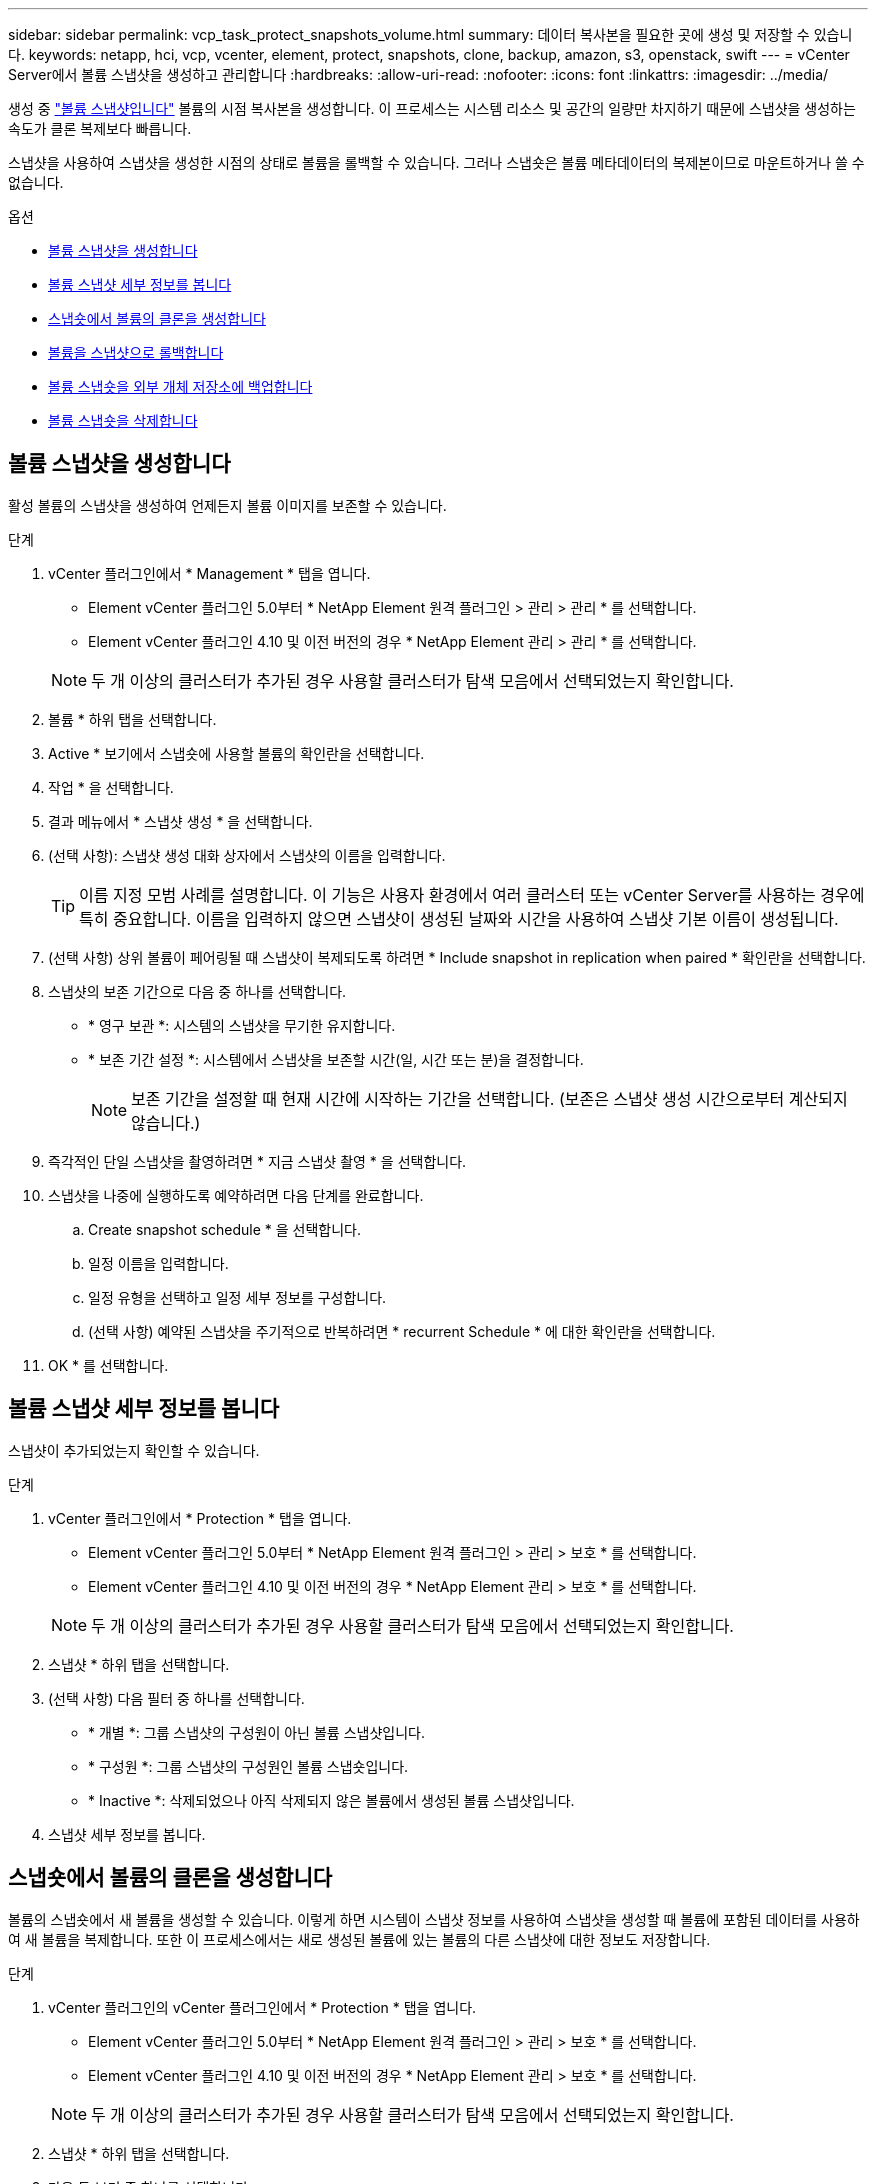 ---
sidebar: sidebar 
permalink: vcp_task_protect_snapshots_volume.html 
summary: 데이터 복사본을 필요한 곳에 생성 및 저장할 수 있습니다. 
keywords: netapp, hci, vcp, vcenter, element, protect, snapshots, clone, backup, amazon, s3, openstack, swift 
---
= vCenter Server에서 볼륨 스냅샷을 생성하고 관리합니다
:hardbreaks:
:allow-uri-read: 
:nofooter: 
:icons: font
:linkattrs: 
:imagesdir: ../media/


[role="lead"]
생성 중 https://docs.netapp.com/us-en/hci/docs/concept_hci_dataprotection.html#volume-snapshots-for-data-protection["볼륨 스냅샷입니다"] 볼륨의 시점 복사본을 생성합니다. 이 프로세스는 시스템 리소스 및 공간의 일량만 차지하기 때문에 스냅샷을 생성하는 속도가 클론 복제보다 빠릅니다.

스냅샷을 사용하여 스냅샷을 생성한 시점의 상태로 볼륨을 롤백할 수 있습니다. 그러나 스냅숏은 볼륨 메타데이터의 복제본이므로 마운트하거나 쓸 수 없습니다.

.옵션
* <<볼륨 스냅샷을 생성합니다>>
* <<볼륨 스냅샷 세부 정보를 봅니다>>
* <<스냅숏에서 볼륨의 클론을 생성합니다>>
* <<볼륨을 스냅샷으로 롤백합니다>>
* <<볼륨 스냅숏을 외부 개체 저장소에 백업합니다>>
* <<볼륨 스냅숏을 삭제합니다>>




== 볼륨 스냅샷을 생성합니다

활성 볼륨의 스냅샷을 생성하여 언제든지 볼륨 이미지를 보존할 수 있습니다.

.단계
. vCenter 플러그인에서 * Management * 탭을 엽니다.
+
** Element vCenter 플러그인 5.0부터 * NetApp Element 원격 플러그인 > 관리 > 관리 * 를 선택합니다.
** Element vCenter 플러그인 4.10 및 이전 버전의 경우 * NetApp Element 관리 > 관리 * 를 선택합니다.


+

NOTE: 두 개 이상의 클러스터가 추가된 경우 사용할 클러스터가 탐색 모음에서 선택되었는지 확인합니다.

. 볼륨 * 하위 탭을 선택합니다.
. Active * 보기에서 스냅숏에 사용할 볼륨의 확인란을 선택합니다.
. 작업 * 을 선택합니다.
. 결과 메뉴에서 * 스냅샷 생성 * 을 선택합니다.
. (선택 사항): 스냅샷 생성 대화 상자에서 스냅샷의 이름을 입력합니다.
+

TIP: 이름 지정 모범 사례를 설명합니다. 이 기능은 사용자 환경에서 여러 클러스터 또는 vCenter Server를 사용하는 경우에 특히 중요합니다. 이름을 입력하지 않으면 스냅샷이 생성된 날짜와 시간을 사용하여 스냅샷 기본 이름이 생성됩니다.

. (선택 사항) 상위 볼륨이 페어링될 때 스냅샷이 복제되도록 하려면 * Include snapshot in replication when paired * 확인란을 선택합니다.
. 스냅샷의 보존 기간으로 다음 중 하나를 선택합니다.
+
** * 영구 보관 *: 시스템의 스냅샷을 무기한 유지합니다.
** * 보존 기간 설정 *: 시스템에서 스냅샷을 보존할 시간(일, 시간 또는 분)을 결정합니다.
+

NOTE: 보존 기간을 설정할 때 현재 시간에 시작하는 기간을 선택합니다. (보존은 스냅샷 생성 시간으로부터 계산되지 않습니다.)



. 즉각적인 단일 스냅샷을 촬영하려면 * 지금 스냅샷 촬영 * 을 선택합니다.
. 스냅샷을 나중에 실행하도록 예약하려면 다음 단계를 완료합니다.
+
.. Create snapshot schedule * 을 선택합니다.
.. 일정 이름을 입력합니다.
.. 일정 유형을 선택하고 일정 세부 정보를 구성합니다.
.. (선택 사항) 예약된 스냅샷을 주기적으로 반복하려면 * recurrent Schedule * 에 대한 확인란을 선택합니다.


. OK * 를 선택합니다.




== 볼륨 스냅샷 세부 정보를 봅니다

스냅샷이 추가되었는지 확인할 수 있습니다.

.단계
. vCenter 플러그인에서 * Protection * 탭을 엽니다.
+
** Element vCenter 플러그인 5.0부터 * NetApp Element 원격 플러그인 > 관리 > 보호 * 를 선택합니다.
** Element vCenter 플러그인 4.10 및 이전 버전의 경우 * NetApp Element 관리 > 보호 * 를 선택합니다.


+

NOTE: 두 개 이상의 클러스터가 추가된 경우 사용할 클러스터가 탐색 모음에서 선택되었는지 확인합니다.

. 스냅샷 * 하위 탭을 선택합니다.
. (선택 사항) 다음 필터 중 하나를 선택합니다.
+
** * 개별 *: 그룹 스냅샷의 구성원이 아닌 볼륨 스냅샷입니다.
** * 구성원 *: 그룹 스냅샷의 구성원인 볼륨 스냅숏입니다.
** * Inactive *: 삭제되었으나 아직 삭제되지 않은 볼륨에서 생성된 볼륨 스냅샷입니다.


. 스냅샷 세부 정보를 봅니다.




== 스냅숏에서 볼륨의 클론을 생성합니다

볼륨의 스냅숏에서 새 볼륨을 생성할 수 있습니다. 이렇게 하면 시스템이 스냅샷 정보를 사용하여 스냅샷을 생성할 때 볼륨에 포함된 데이터를 사용하여 새 볼륨을 복제합니다. 또한 이 프로세스에서는 새로 생성된 볼륨에 있는 볼륨의 다른 스냅샷에 대한 정보도 저장합니다.

.단계
. vCenter 플러그인의 vCenter 플러그인에서 * Protection * 탭을 엽니다.
+
** Element vCenter 플러그인 5.0부터 * NetApp Element 원격 플러그인 > 관리 > 보호 * 를 선택합니다.
** Element vCenter 플러그인 4.10 및 이전 버전의 경우 * NetApp Element 관리 > 보호 * 를 선택합니다.


+

NOTE: 두 개 이상의 클러스터가 추가된 경우 사용할 클러스터가 탐색 모음에서 선택되었는지 확인합니다.

. 스냅샷 * 하위 탭을 선택합니다.
. 다음 두 보기 중 하나를 선택합니다.
+
** * 개별 *: 그룹 스냅샷의 구성원이 아닌 볼륨 스냅샷을 나열합니다.
** * 구성원 *: 그룹 스냅샷의 구성원인 볼륨 스냅숏을 나열합니다.


. 볼륨으로 복제할 볼륨 스냅숏의 확인란을 선택합니다.
. 작업 * 을 선택합니다.
. 결과 메뉴에서 * Clone Volume from Snapshot * 을 선택합니다.
. 볼륨 이름, 총 크기를 입력하고 새 볼륨의 GB 또는 GiB를 선택합니다.
. 볼륨에 대한 액세스 유형을 선택합니다.
+
** * 읽기 전용 *: 읽기 작업만 허용됩니다.
** * 읽기/쓰기 *: 읽기 및 쓰기 작업이 모두 허용됩니다.
** * 잠김 *: 읽기 또는 쓰기 작업이 허용되지 않습니다.
** * 복제 타겟 *: 복제된 볼륨 페어에서 타겟 볼륨으로 지정됩니다.


. 새 볼륨과 연결할 사용자 계정을 선택합니다.
. OK * 를 선택합니다.
. 새 볼륨을 확인합니다.
+
.. Management * 탭을 엽니다.
+
*** Element vCenter 플러그인 5.0부터 * NetApp Element 원격 플러그인 > 관리 > 관리 * 를 선택합니다.
*** Element vCenter 플러그인 4.10 및 이전 버전의 경우 * NetApp Element 관리 > 관리 * 를 선택합니다.


.. 볼륨 * 하위 탭을 선택합니다.
.. Active * (활성 *) 보기에서 새 볼륨이 나열되는지 확인합니다.
+

TIP: 필요한 경우 페이지를 새로 고칩니다.







== 볼륨을 스냅샷으로 롤백합니다

언제든지 볼륨을 스냅샷으로 롤백할 수 있습니다. 이렇게 하면 스냅샷이 생성된 이후 볼륨에 대한 모든 변경 사항이 해제됩니다.

.단계
. vCenter 플러그인에서 * Protection * 탭을 엽니다.
+
** Element vCenter 플러그인 5.0부터 * NetApp Element 원격 플러그인 > 관리 > 보호 * 를 선택합니다.
** Element vCenter 플러그인 4.10 및 이전 버전의 경우 * NetApp Element 관리 > 보호 * 를 선택합니다.


+

NOTE: 두 개 이상의 클러스터가 추가된 경우 사용할 클러스터가 탐색 모음에서 선택되었는지 확인합니다.

. 스냅샷 * 하위 탭을 선택합니다.
. 다음 두 보기 중 하나를 선택합니다.
+
** * 개별 *: 그룹 스냅샷의 구성원이 아닌 볼륨 스냅샷을 나열합니다.
** * 구성원 *: 그룹 스냅샷의 구성원인 볼륨 스냅숏을 나열합니다.


. 볼륨 롤백에 사용할 볼륨 스냅숏의 확인란을 선택합니다.
. 작업 * 을 선택합니다.
. 결과 메뉴에서 * Rollback Volume to Snapshot * 을 선택합니다.
. (선택 사항) 스냅샷으로 롤백하기 전에 볼륨의 현재 상태를 저장하려면
+
.. 스냅샷으로 롤백 대화 상자에서 * 볼륨의 현재 상태를 스냅샷으로 저장 * 을 선택합니다.
.. 새 스냅샷의 이름을 입력합니다.


. OK * 를 선택합니다.




== 볼륨 스냅숏을 외부 개체 저장소에 백업합니다

통합 백업 기능을 사용하여 볼륨 스냅샷을 백업할 수 있습니다. NetApp Element 소프트웨어를 실행하는 클러스터의 스냅샷을 외부 오브젝트 저장소 또는 다른 요소 기반 클러스터에 백업할 수 있습니다.

외부 개체 저장소에 스냅샷을 백업할 때 읽기/쓰기 작업을 허용하는 개체 저장소에 대한 연결이 있어야 합니다.

* <<볼륨 스냅샷을 Amazon S3 오브젝트 저장소에 백업합니다>>
* <<OpenStack Swift 오브젝트 저장소에 볼륨 스냅샷을 백업합니다>>
* <<Element 소프트웨어를 실행하는 클러스터에 볼륨 스냅샷을 백업합니다>>




=== 볼륨 스냅샷을 Amazon S3 오브젝트 저장소에 백업합니다

NetApp Element S3와 호환되는 외부 오브젝트 저장소에 스냅샷을 백업할 수 있습니다.

.단계
. vCenter 플러그인에서 * Protection * 탭을 엽니다.
+
** Element vCenter 플러그인 5.0부터 * NetApp Element 원격 플러그인 > 관리 > 보호 * 를 선택합니다.
** Element vCenter 플러그인 4.10 및 이전 버전의 경우 * NetApp Element 관리 > 보호 * 를 선택합니다.


+

NOTE: 두 개 이상의 클러스터가 추가된 경우 사용할 클러스터가 탐색 모음에서 선택되었는지 확인합니다.

. 스냅샷 * 하위 탭을 선택합니다.
. 백업할 볼륨 스냅숏의 확인란을 선택합니다.
. 작업 * 을 선택합니다.
. 결과 메뉴에서 * Backup to * 를 선택합니다.
. 볼륨 백업 대상 * 아래의 대화 상자에서 * Amazon S3 * 를 선택합니다.
. 다음 데이터 형식을 사용하여 * 에서 옵션을 선택합니다.
+
** * 기본 *: NetApp Element 소프트웨어 기반 스토리지 시스템에서만 읽을 수 있는 압축 형식입니다.
** * 비압축 *: 다른 시스템과 호환되는 비압축 형식입니다.


. 세부 정보를 입력합니다.
+
** * 호스트 이름 *: 오브젝트 저장소에 액세스하는 데 사용할 호스트 이름을 입력합니다.
** * 액세스 키 ID *: 계정의 액세스 키 ID를 입력합니다.
** * 비밀 액세스 키 *: 계정의 비밀 액세스 키를 입력합니다.
** * Amazon S3 버킷 *: 백업을 저장할 S3 버킷을 입력합니다.
** * 접두사 *: (선택 사항) 백업 이름의 접두사를 입력합니다.
** * nametag *: (선택 사항) 접두사에 추가할 이름 태그를 입력합니다.


. OK * 를 선택합니다.




=== OpenStack Swift 오브젝트 저장소에 볼륨 스냅샷을 백업합니다

NetApp Element 스냅샷을 OpenStack Swift와 호환되는 2차 오브젝트 저장소에 백업할 수 있습니다.

.단계
. vCenter 플러그인에서 * Protection * 탭을 엽니다.
+
** Element vCenter 플러그인 5.0부터 * NetApp Element 원격 플러그인 > 관리 > 보호 * 를 선택합니다.
** Element vCenter 플러그인 4.10 및 이전 버전의 경우 * NetApp Element 관리 > 보호 * 를 선택합니다.


+

NOTE: 두 개 이상의 클러스터가 추가된 경우 사용할 클러스터가 탐색 모음에서 선택되었는지 확인합니다.

. 스냅샷 * 하위 탭을 선택합니다.
. 백업할 볼륨 스냅숏의 확인란을 선택합니다.
. 작업 * 을 선택합니다.
. 결과 메뉴에서 * Backup to * 를 선택합니다.
. 대화 상자의 * 볼륨 백업 대상 * 에서 * OpenStack Swift * 를 선택합니다.
. 다음 데이터 형식을 사용하여 * 에서 옵션을 선택합니다.
+
** * 기본 *: NetApp Element 소프트웨어 기반 스토리지 시스템에서만 읽을 수 있는 압축 형식입니다.
** * 비압축 *: 다른 시스템과 호환되는 비압축 형식입니다.


. 세부 정보를 입력합니다.
+
** * URL *: 오브젝트 저장소에 액세스하는 데 사용할 URL을 입력합니다.
** * 사용자 이름 *: 계정의 사용자 이름을 입력합니다.
** * 인증 키 *: 계정의 인증 키를 입력합니다.
** * 컨테이너 *: 백업을 저장할 컨테이너를 입력합니다.
** * 접두사 *: (선택 사항) 백업 볼륨 이름의 접두사를 입력합니다.
** * nametag *: (선택 사항) 접두사에 추가할 이름 태그를 입력합니다.


. OK * 를 선택합니다.




=== Element 소프트웨어를 실행하는 클러스터에 볼륨 스냅샷을 백업합니다

NetApp Element 소프트웨어를 실행하는 클러스터에 있는 볼륨 스냅샷을 원격 Element 클러스터에 백업할 수 있습니다.

.필요한 것
백업에 사용 중인 스냅샷과 크기가 같거나 큰 대상 클러스터에 볼륨을 생성해야 합니다.

.이 작업에 대해
한 클러스터에서 다른 클러스터로 백업 또는 복구할 경우 시스템에서 클러스터 간 인증으로 사용할 키를 생성합니다. 이 대량 볼륨 쓰기 키를 사용하면 소스 클러스터가 대상 클러스터를 인증할 수 있으므로 대상 볼륨에 쓸 때 보안이 제공됩니다. 백업 또는 복원 프로세스의 일부로 작업을 시작하기 전에 대상 볼륨에서 대량 볼륨 쓰기 키를 생성해야 합니다.

.단계
. vCenter 플러그인에서 * Management * 탭을 엽니다.
+
** Element vCenter 플러그인 5.0부터 * NetApp Element 원격 플러그인 > 관리 > 관리 * 를 선택합니다.
** Element vCenter 플러그인 4.10 및 이전 버전의 경우 * NetApp Element 관리 > 관리 * 를 선택합니다.
+

NOTE: 두 개 이상의 클러스터가 추가된 경우 사용할 클러스터가 탐색 모음에서 선택되었는지 확인합니다.



. 볼륨 * 하위 탭을 선택합니다.
. 대상 볼륨에 대한 확인란을 선택합니다.
. 작업 * 을 선택합니다.
. 결과 메뉴에서 * Restore from * 을 선택합니다.
. 복원 위치 * 아래의 대화 상자에서 * NetApp Element * 를 선택합니다.
. 다음 데이터 형식을 사용하여 * 에서 옵션을 선택합니다.
+
** * 기본 *: NetApp Element 소프트웨어 기반 스토리지 시스템에서만 읽을 수 있는 압축 형식입니다.
** * 비압축 *: 다른 시스템과 호환되는 비압축 형식입니다.


. 대상 볼륨에 대한 대량 볼륨 쓰기 키를 생성하려면 * Generate Key * (키 생성 *)를 선택합니다.
. 대용량 볼륨 쓰기 키를 클립보드에 복사하여 소스 클러스터의 이후 단계에 적용합니다.
. 소스 클러스터가 포함된 vCenter에서 * Protection * 탭을 엽니다.
+
** Element vCenter 플러그인 5.0부터 * NetApp Element 원격 플러그인 > 관리 > 보호 * 를 선택합니다.
** Element vCenter 플러그인 4.10 및 이전 버전의 경우 * NetApp Element 관리 > 보호 * 를 선택합니다.


+

NOTE: 두 개 이상의 클러스터가 추가된 경우 탐색 모음에서 작업에 사용할 클러스터가 선택되었는지 확인합니다.

. 백업에 사용 중인 스냅샷의 확인란을 선택합니다.
. 작업 * 을 선택합니다.
. 결과 메뉴에서 * Backup to * 를 선택합니다.
. 대화 상자의 * 볼륨 백업 대상 * 에서 * NetApp Element * 를 선택합니다.
. 다음 데이터 형식을 사용하여 * 에서 대상 클러스터와 같은 옵션을 선택합니다 *.
. 세부 정보를 입력합니다.
+
** * 원격 클러스터 MVIP *: 대상 볼륨 클러스터의 관리 가상 IP 주소를 입력합니다.
** * 원격 클러스터 사용자 암호 *: 원격 클러스터 사용자 이름을 입력합니다.
** * 원격 사용자 암호 *: 원격 클러스터 암호를 입력합니다.
** * 대량 볼륨 쓰기 키 *: 이전에 대상 클러스터에서 생성한 키를 붙여 넣습니다.


. OK * 를 선택합니다.




== 볼륨 스냅숏을 삭제합니다

플러그인 확장 지점을 사용하여 NetApp Element 소프트웨어를 실행하는 클러스터에서 볼륨 스냅샷을 삭제할 수 있습니다. 스냅샷을 삭제하면 시스템에서 즉시 스냅샷을 제거합니다.

.이 작업에 대해
소스 클러스터에서 복제 중인 스냅샷을 삭제할 수 있습니다. 스냅샷을 삭제할 때 스냅샷이 타겟 클러스터와 동기화되는 경우 동기화 복제가 완료되고 소스 클러스터에서 스냅샷이 삭제됩니다. 스냅샷이 타겟 클러스터에서 삭제되지 않습니다.

타겟 클러스터에서 타겟으로 복제된 스냅샷을 삭제할 수도 있습니다. 삭제된 스냅샷은 소스 클러스터에서 스냅샷을 삭제했다는 것을 시스템이 감지할 때까지 타겟의 삭제된 스냅샷 목록에 유지됩니다. 타겟이 소스 스냅샷을 삭제했다는 것을 감지한 후 타겟은 스냅샷 복제를 중지합니다.

.단계
. vCenter 플러그인에서 * Protection * 탭을 엽니다.
+
** Element vCenter 플러그인 5.0부터 * NetApp Element 원격 플러그인 > 관리 > 보호 * 를 선택합니다.
** Element vCenter 플러그인 4.10 및 이전 버전의 경우 * NetApp Element 관리 > 보호 * 를 선택합니다.


+

NOTE: 두 개 이상의 클러스터가 추가된 경우 사용할 클러스터가 탐색 모음에서 선택되었는지 확인합니다.

. Snapshots * 하위 탭에서 다음 보기 중 하나를 선택합니다.
+
** * 개별 *: 그룹 스냅숏에 속하지 않은 볼륨 스냅숏의 목록입니다.
** * Inactive *: 삭제되었으나 아직 삭제되지 않은 볼륨에서 생성된 볼륨 스냅숏의 목록입니다.


. 삭제할 볼륨 스냅숏의 확인란을 선택합니다.
. 작업 * 을 선택합니다.
. 결과 메뉴에서 * 삭제 * 를 선택합니다.
. 작업을 확인합니다.




== 자세한 내용을 확인하십시오

* https://docs.netapp.com/us-en/hci/index.html["NetApp HCI 문서"^]
* https://www.netapp.com/data-storage/solidfire/documentation["SolidFire 및 요소 리소스 페이지입니다"^]

